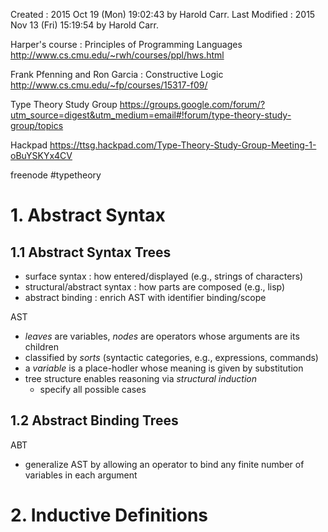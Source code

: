 Created       : 2015 Oct 19 (Mon) 19:02:43 by Harold Carr.
Last Modified : 2015 Nov 13 (Fri) 15:19:54 by Harold Carr.

Harper's course : Principles of Programming Languages
http://www.cs.cmu.edu/~rwh/courses/ppl/hws.html

Frank Pfenning and Ron Garcia : Constructive Logic
http://www.cs.cmu.edu/~fp/courses/15317-f09/

Type Theory Study Group
https://groups.google.com/forum/?utm_source=digest&utm_medium=email#!forum/type-theory-study-group/topics

Hackpad
https://ttsg.hackpad.com/Type-Theory-Study-Group-Meeting-1-oBuYSKYx4CV

freenode
#typetheory

* 1. Abstract Syntax

** 1.1 Abstract Syntax Trees

- surface syntax             : how entered/displayed (e.g., strings of characters)
- structural/abstract syntax : how parts are composed (e.g., lisp)
- abstract binding           : enrich AST with identifier binding/scope

AST
- /leaves/ are variables, /nodes/ are operators whose arguments are its children
- classified by /sorts/ (syntactic categories, e.g., expressions, commands)
- a /variable/ is a place-hodler whose meaning is given by substitution
- tree structure enables reasoning via /structural induction/
  - specify all possible cases

** 1.2 Abstract Binding Trees

ABT
- generalize AST by allowing an operator to bind any finite number of variables in each argument

* 2. Inductive Definitions



